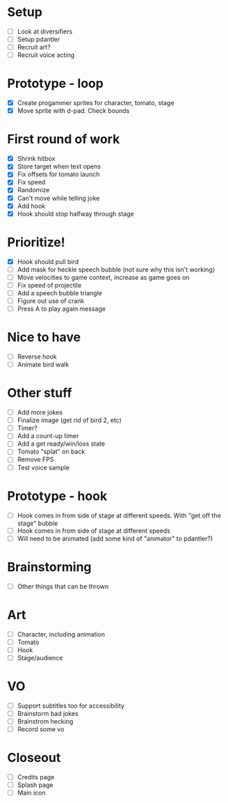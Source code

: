 * Setup

- [ ] Look at diversifiers
- [ ] Setup pdantler
- [ ] Recruit art?
- [ ] Recruit voice acting
  
* Prototype - loop

- [X] Create progammer sprites for character, tomato, stage
- [X] Move sprite with d-pad. Check bounds

* First round  of work
- [X] Shrink hitbox
- [X] Store target when text opens
- [X] Fix offsets for tomato launch  
- [X] Fix speed
- [X] Randomize
- [X] Can't move while telling joke
- [X] Add hook
- [X] Hook should stop halfway through stage

* Prioritize!
- [X] Hook should pull bird
- [ ] Add mask for heckle speech bubble (not sure why this isn't working)
- [ ] Move velocities to game context, increase as game goes on
- [ ] Fix speed of projectile
- [ ] Add a speech bubble triangle
- [ ] Figure out use of crank
- [ ] Press A to play again message
  
* Nice to have
- [ ] Reverse hook
- [ ] Animate bird walk

* Other stuff
- [ ] Add more jokes
- [ ] Finalize image (get rid of bird 2, etc)
- [ ] Timer?
- [ ] Add a count-up timer
- [ ] Add a get ready/win/loss state
- [ ] Tomato "splat" on back
- [ ] Remove FPS
- [ ] Test voice sample
    
* Prototype - hook
- [ ] Hook comes in from side of stage at different speeds. With "get off the stage" bubble
- [ ] Hook comes in from side of stage at different speeds
- [ ] Will need to be animated (add some kind of "animator" to pdantler?)



* Brainstorming
- [ ] Other things that can be thrown
  
* Art
- [ ] Character, including animation
- [ ] Tomato
- [ ] Hook
- [ ] Stage/audience

* VO
- [ ] Support subtitles too for accessibility
- [ ] Brainstorm bad jokes
- [ ] Brainstrom hecking
- [ ] Record some vo 
  
* Closeout
- [ ] Credits page
- [ ] Splash page
- [ ] Main icon
